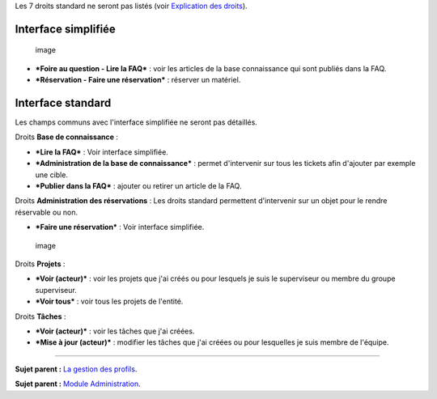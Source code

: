 Les 7 droits standard ne seront pas listés (voir `Explication des
droits <07_Module_Administration/07_Profils/01_Profils.rst>`__).

Interface simplifiée
====================

.. figure:: docs/image/outilsPO.png
   :alt: image

   image

-  ***Foire au question - Lire la FAQ*** : voir les articles de la base
   connaissance qui sont publiés dans la FAQ.

-  ***Réservation - Faire une réservation*** : réserver un matériel.

Interface standard
==================

Les champs communs avec l'interface simplifiée ne seront pas détaillés.

|image| Droits **Base de connaissance** :

-  ***Lire la FAQ*** : Voir interface simplifiée.

-  ***Administration de la base de connaissance*** : permet d'intervenir
   sur tous les tickets afin d'ajouter par exemple une cible.

-  ***Publier dans la FAQ*** : ajouter ou retirer un article de la FAQ.

Droits **Administration des réservations** : Les droits standard
permettent d'intervenir sur un objet pour le rendre réservable ou non.

-  ***Faire une réservation*** : Voir interface simplifiée.

.. figure:: docs/image/projets.png
   :alt: image

   image

Droits **Projets** :

-  ***Voir (acteur)*** : voir les projets que j'ai créés ou pour
   lesquels je suis le superviseur ou membre du groupe superviseur.

-  ***Voir tous*** : voir tous les projets de l'entité.

Droits **Tâches** :

-  ***Voir (acteur)*** : voir les tâches que j'ai créées.

-  ***Mise à jour (acteur)*** : modifier les tâches que j'ai créées ou
   pour lesquelles je suis membre de l'équipe.

--------------

**Sujet parent :** `La gestion des
profils <07_Module_Administration/07_Profils/01_Profils.rst>`__.

**Sujet parent :** `Module
Administration <07_Module_Administration/01_Module_Administration.rst>`__.

.. |image| image:: docs/image/outils.png

